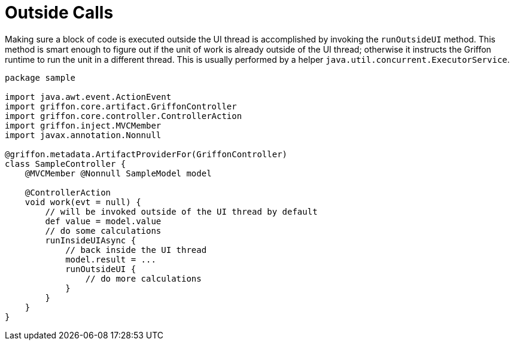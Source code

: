 
[[_threading_outside]]
= Outside Calls

Making sure a block of code is executed outside the UI thread is accomplished by invoking
the `runOutsideUI` method. This method is smart enough to figure out if the unit
of work is already outside of the UI thread; otherwise it instructs the Griffon
runtime to run the unit in a different thread. This is usually performed by a
helper `java.util.concurrent.ExecutorService`.

[source,groovy,linenums,options="nowrap"]
----
package sample

import java.awt.event.ActionEvent
import griffon.core.artifact.GriffonController
import griffon.core.controller.ControllerAction
import griffon.inject.MVCMember
import javax.annotation.Nonnull

@griffon.metadata.ArtifactProviderFor(GriffonController)
class SampleController {
    @MVCMember @Nonnull SampleModel model

    @ControllerAction
    void work(evt = null) {
        // will be invoked outside of the UI thread by default
        def value = model.value
        // do some calculations
        runInsideUIAsync {
            // back inside the UI thread
            model.result = ...
            runOutsideUI {
                // do more calculations
            }
        }
    }
}
----

